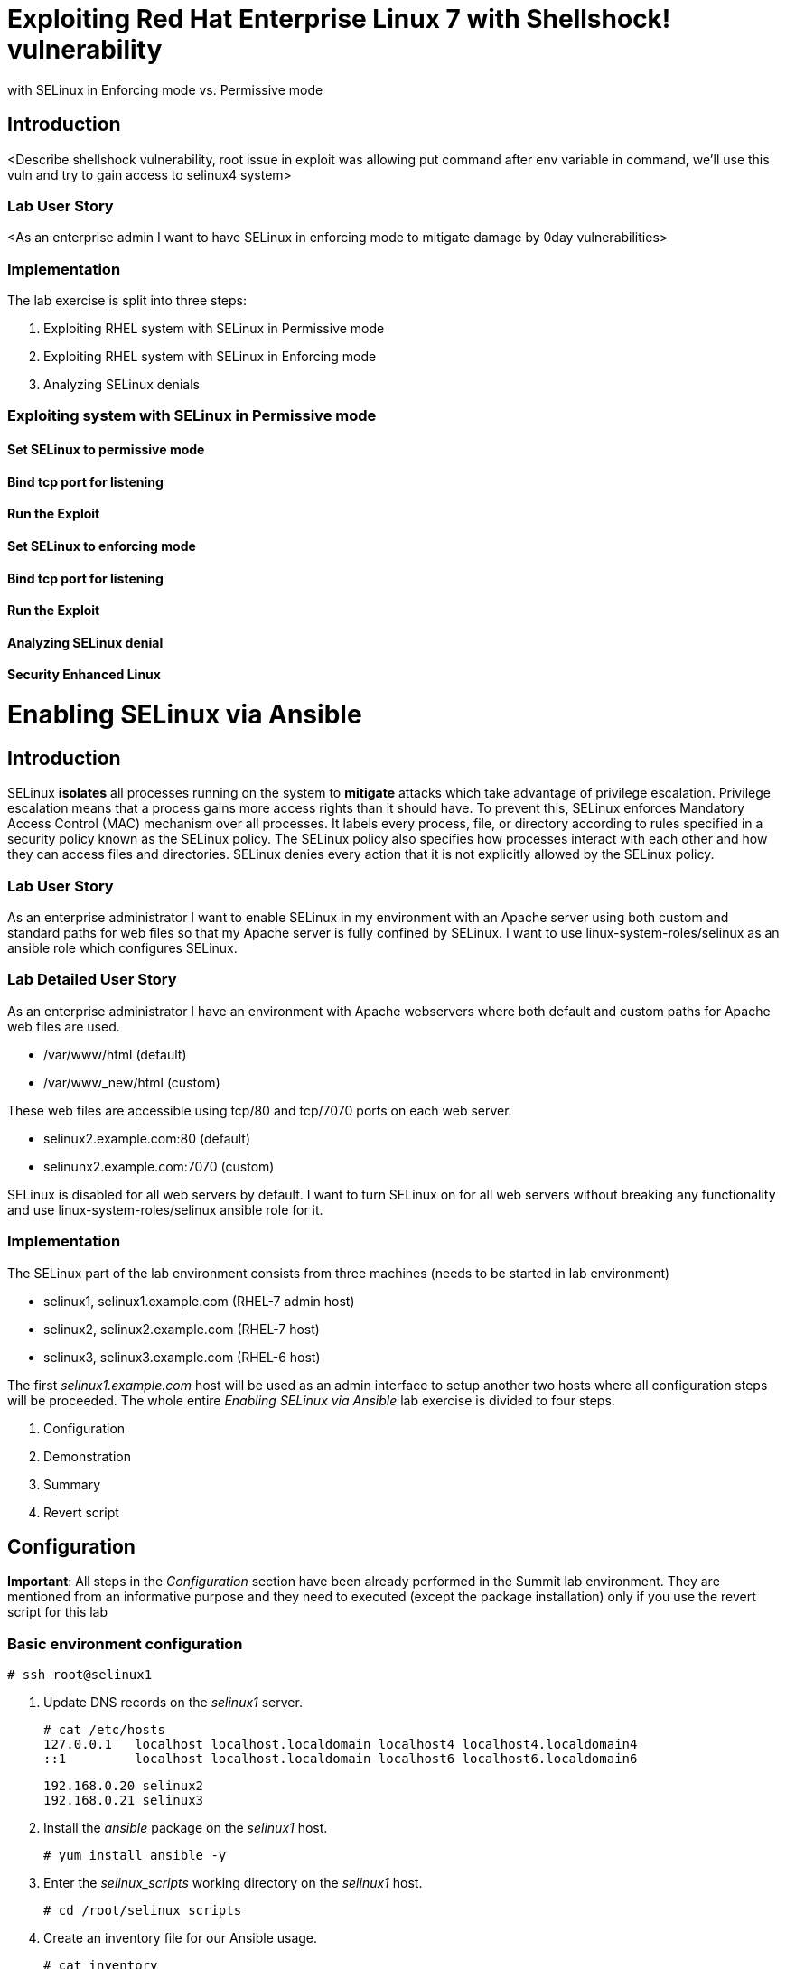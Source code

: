 
= Exploiting Red Hat Enterprise Linux 7 with Shellshock! vulnerability
with SELinux in Enforcing mode vs. Permissive mode

== Introduction
<Describe shellshock vulnerability, root issue in exploit was allowing
put command after env variable in command, we'll use this vuln and try
to gain access to selinux4 system>

=== Lab User Story
<As an enterprise admin I want to have SELinux in enforcing mode to
mitigate damage by 0day vulnerabilities>

=== Implementation

The lab exercise is split into three steps:

. Exploiting RHEL system with SELinux in Permissive mode
. Exploiting RHEL system with SELinux in Enforcing mode
. Analyzing SELinux denials


=== Exploiting system with SELinux in Permissive mode

==== Set SELinux to permissive mode

==== Bind tcp port for listening

==== Run the Exploit

==== Set SELinux to enforcing mode

==== Bind tcp port for listening

==== Run the Exploit

==== Analyzing SELinux denial

==== Security Enhanced Linux

= Enabling SELinux via Ansible

== Introduction
SELinux *isolates* all processes running on the system to *mitigate* attacks which take advantage of privilege escalation. Privilege escalation means that a process gains more access rights than it should have. To prevent this, SELinux enforces Mandatory Access Control (MAC) mechanism over all processes. It labels every process, file, or directory according to rules specified in a security policy known as the SELinux policy. The SELinux policy also specifies how processes interact with each other and how they can access files and directories. SELinux denies every action that it is not explicitly allowed by the SELinux policy.

=== Lab User Story

As an enterprise administrator I want to enable SELinux in my environment with an Apache server using both custom and standard paths for web files so that my Apache server is fully confined by SELinux. I want to use linux-system-roles/selinux as an ansible role which configures SELinux.

=== Lab Detailed User Story

As an enterprise administrator I have an environment with Apache webservers where both default and custom paths for Apache web files are used.

 * /var/www/html (default)
 * /var/www_new/html (custom)

These web files are accessible using tcp/80 and tcp/7070 ports on each web server.

 * selinux2.example.com:80 (default)
 * selinunx2.example.com:7070 (custom)

SELinux is disabled for all web servers by default. I want to turn SELinux on for all web servers without breaking any functionality and use linux-system-roles/selinux ansible role for it.

=== Implementation

The SELinux part of the lab environment consists from three machines (needs to be started in lab environment)

 * selinux1, selinux1.example.com (RHEL-7 admin host)
 * selinux2, selinux2.example.com (RHEL-7 host)
 * selinux3, selinux3.example.com (RHEL-6 host)

The first _selinux1.example.com_ host will be used as an admin interface to setup another two hosts where all configuration steps will be proceeded. The whole entire _Enabling SELinux via Ansible_ lab exercise is divided to four steps.

. Configuration
. Demonstration
. Summary
. Revert script

== Configuration

*Important*: All steps in the _Configuration_ section have been already performed in the Summit lab environment. They are mentioned from an informative purpose and they need to executed (except the package installation) only if you use the revert script for this lab

=== Basic environment configuration

    # ssh root@selinux1

. Update DNS records on the _selinux1_ server.

	# cat /etc/hosts
	127.0.0.1   localhost localhost.localdomain localhost4 localhost4.localdomain4
	::1         localhost localhost.localdomain localhost6 localhost6.localdomain6

	192.168.0.20 selinux2
	192.168.0.21 selinux3

. Install the __ansible__ package on the _selinux1_ host.

	# yum install ansible -y

. Enter the _selinux_scripts_ working directory on the _selinux1_ host.

	# cd /root/selinux_scripts

. Create an inventory file for our Ansible usage.

	# cat inventory
	selinux2
	selinux3

=== Configuration of Apache webservers and with disabled SELinux.

In this section, _apache_ webservers will be setup via the _setup_webserver.yml_ playbook on _selinux2_ and _selinux3_ hosts  and SELinux will be turned off to create an environment described in the detailed lab user story.

Test whether all servers are available via the _ansible_ command.

	# ansible all -i inventory -m ping -u root

Ansible script will pass all listed servers in the _inventory_ file and will send test if they are accessible. All servers should return a pong response.

	selinux2.example.com | SUCCESS => {
        	"changed": false,
	        "ping": "pong"
	}

    selinux3.example.com | SUCCESS => {
        "changed": false,
	        "ping": "pong"
	}

Configure Apache web servers on given servers via the _setup_webserver.yml_ playbook.

	# ansible-playbook -i inventory -u root setup-webserver.yml

The following actions are performed for all hosts mentioned in the _inventory_ file:

 * SELinux is disabled.
 * Apache webservers are
  ** installed
  ** configured to listen on _tcp/80_ and _tcp/7070_ ports via the _linux-sytem-roles/firewall_ ansible role.
  ** configured to use two root directories for web files,

	/var/www/html (default)
	/var/www_new/html (custom)

  ** are rebooted,

At the end we need to install the _setools-console_ package containing SELinux policy quiery tools which will be used for SELinux Troubleshooting.

	# ssh root@selinux2
	# yum install setools-console
    # exit

	# ssh root@selinux3
	# yum install setools-console
    # exit

== Demonstration

=== Test configured setup

    # hostname
    selinux1.example.com

    # cd /root/selinux_scripts

	# curl selinux2
	<h1>Default Document Root</h1>

	# curl selinux2:7070
	<h1>Custom Document Root</h1>

	# curl selinux3
	<h1>Default Document Root</h1>

	# curl selinux3:7070
	<h1>Custom Document Root</h1>

    # ssh root@selinux2
    # getenforce
    Disabled

    # ssh root@selinux3
    # getenforce
    Disabled

=== Turning SELinux on

Setup SELinux to _permissive_ mode and relabel whole filesystem.

	# ansible-playbook -i inventory -u root enable-selinux.yml


SELinux is switched to _permissive_ mode using the _enable-selinux_ playbook. It means that SELinux policy is enabled but is not enforced. We can use the _getenforce_ and _sestatus_ utility to view the current SELinux mode for our server(s).

    # ssh root@selinux2
    # getenforce
    # sestatus
    # exit

SELinux does not deny access, but denials are logged for actions that would have been denied if running in enforcing mode. In order to show logged denials for certain actions we need to run the _curl_ command. AVC denial(s) will be generated and we can view it via the _ausearch_ command [3].

	# curl selinux2
	# curl selinux3

	# ssh root@selinux2
    # ausearch -m AVC -su httpd_t -ts recent

	avc:  denied  { name_bind } for  pid=1830 comm="httpd" src=7070 scontext=system_u:system_r:httpd_t:s0 tcontext=system_u:object_r:unreserved_port_t:s0 tclass=tcp_socket

	avc:  denied  { read } for  pid=1831 comm="httpd" name="index.html" dev="vda3" ino=8511801 scontext=system_u:system_r:httpd_t:s0 tcontext=system_u:object_r:var_t:s0 tclass=file

    # exit

=== SELinux Troubleshooting

SELinux Troubleshooting can be performed on both hosts. We will use the _selinux2_ host for the following examples.

Log into the _selinux2_ host.

	# ssh root@selinux2

==== SELinux Port

SELinux _httpd_t_ process domain used for Apache webservers is not able to bind to _tcp/7070_ port by default. There is no default rule for this access in the SELinux policy on the RHEL-7 _selinux2_ host.

	# sesearch -A -s httpd_t -t unreserved_port_t -c tcp_socket -p name_bind -C

Note: Use _port_ instead of _unreserved_port_t_ for this query on the _selinux3_ host.

    # sesearch -A -s httpd_t -t port_t -c tcp_socket -p name_bind -C

Compare to that Apache webservers can bind other ports and these SELinux port types can be assigned to our selected custom port (_tcp/7070_).

	# sesearch -A -s httpd_t -c tcp_socket -p name_bind

==== SELinux File context

SELinux _httpd_t_ process domain used for Apache webservers is not able to read a general _/var_ content with SELinux _var_t_ file type. There is no rule for this access in the SELinux policy.

	# sesearch -A -s httpd_t -t var_t -c file -p read

Compare to that Apache webservers can read a specific content with a specific SELinux file type.

	# sesearch -A -s httpd_t -c file -p read

We can use the matchpathcon utility to decide what should be a proper context for our alternative location for web files.

    # matchpathcon /var/www/html
	/var/www/html    system_u:object_r:httpd_sys_content_t:s0

    # exit

=== SELinux _setup-selinux.yml_ ansible playbook

According to our SELinux Troubleshooting we will create  an SELinux ansible playbook which will switch SELinux to Permissive mode and will apply all needed changes for our webservers's configuration.

The playbook uses linux-system-roles/selinux ansible role.

    # hostname
    selinux1.example.com

    # pwd
    /root/selinux_scripts

	# cat setup-selinux.yml

        ---
	- hosts: all
	    become: true
        become_user: root
        vars:

        roles:
            - linux-system-roles.selinux

==== Configure SELinux variables

Note: All code lines are append into the _vars_ section in the _setup_selinux.yml_ ansible playbook.

Switch SELinux to Permissive mode.

    SELinux_type: targeted
    SELinux_mode: enforcing
    SELinux_change_running: 1

Webservers use the custom _/var/www_new/html_ path for web pages. SELinux labels have to be fixed for this directory and sub directories/files to reflect the default SELinux security labels for the _/var/www/html_ location. It is ensured by the following lines in the playbook:

    SELinux_file_contexts:
        - { target: '/var/www_new(/.*)?', setype: 'httpd_sys_content_t', ftype: 'a' }

Once SELinux security labels are defined in the SELinux context database, these labels should be applied into extended attributes of selected files.  It is ensured by the following lines in the playbook:

    SELinux_restore_dirs:
        - /var/www_new

All web servers are binded to the custom _tcp/7070_ port in our configuration. This setup needs to be reflected in a SELinux configuration. It is ensured by the following lines in the playbook:

    SELinux_ports:
        - { ports: '7070', proto: 'tcp', setype: 'http_port_t', state: 'present' }

==== Final SELinux _setup-selinux.yml_ ansible playbook

    ---
    - hosts: all
    become: true
    become_user: root
    vars:
        SELinux_type: targeted
        SELinux_mode: enforcing
        SELinux_change_running: 1
        SELinux_file_contexts:
            - { target: '/var/www_new(/.*)?', setype: 'httpd_sys_content_t', ftype: 'a' }
        SELinux_restore_dirs:
            - /var/www_new/
        SELinux_ports:
            - { ports: '7070', proto: 'tcp', setype: 'http_port_t', state: 'present' }

    roles:
        - linux-system-roles.selinux

Apply defined configurations for all servers.

    # ansible-playbook -i inventory -u root setup-selinux.yml

=== Re-test configured setup

List all SELinux configuration changes.

    # ssh selinux2
    # semanage export
    # exit


    # ssh selinux3
    # semanage -o -
    # exit

Check the current SELinux status for all servers..

    # ansible all -i inventory -u root -a getenforce

Check the functionality with enabled SELinux.

    # curl selinux2
    # curl selinux2:7070

    # curl selinux3
    # curl selinux3:7070

== Summary

SELinux brings additional security for your environment and very often needs to be additionally modify to reflect the current environment configuration. For these cases, SELinux can be switched to Permissive mode as a debugging mode to not block a basic functionality of systems. With this mode we can run for a time period to debug all possible SELinux AVC denials and it makes turning SELinux on easier. There are many ways how to view or modify the installed SELinux policy. In this lab, we used SELinux Ansible role to distribute all needed changes in the SELinux policy to make our Apache configuration working with SELinux in Enforcing mode.

== Revert script

There is a revert script for the lab environment configuration. This script can be used to start from the scratch with this laband all actions in the _Configuration_ section need to be executed except the package installation.

    # hostname
    selinux1.example.com

    # pwd
    /root/selinux_scripts

    # cat inventory
    selinux2
    selinux3

    # ansible-playbook -i inventory -u root revert-all.yml

= How to set up a system with SELinux confined users

== Introduction

    In Red Hat Enterprise Linux, Linux users are mapped to the SELinux _unconfined_u_ user by default. All processes run by _unconfined_u_ are in the _unconfined_t_ domain. This means that users can access across the system within the limits of the standard Linux DAC policy. However, a number of confined SELinux users are available in Red Hat Enterprise Linux. This means that users can be restricted to limited set of capabilities. Each Linux user is mapped to an SELinux user using SELinux policy, allowing Linux users to inherit the restrictions placed on SELinux users.

== Lab User Story

    As an enterprise administrator I want my systems to follow the STIG rule V-71971 so that my system will be fully confined without unconfined users.
    I want one administrator user who can become root and manage the system, and other users to be limited so that they can't become root.

== Implementation

    The lab exercise is split into three steps:

    . Confine regular Linux users
    . Confine Linux root users
    . Revert script

== Confine regular Linux users

    All actions are performed on the _selinux2_ host which is a RHEL-7.6 Beta installation.

    Log into the _selinux2_ host system:

        # ssh root@selinux2

    Linux users can be assigned to SELinux users using semanage login tool. By default users are mapped to _unconfined_u_:

        # semanage login -l

=== Change the default mapping

    In order to change mapping all Linux users we need to modify the record with __default__ which represents all users without explicit mapping.

    _system_u_ is a special user used only for system processes and in the future will not be listed.

        # semanage login -m -s user_u -r s0 __default__
        # semanage login -l

=== Add a test user

    After this when users (not root) will log in, their processes will run _user_t_ domain. Every user session but root will run with _user_t_:


        # adduser user42
        # passwd user42
        …

        # ssh user42@localhost
        user42@localhost's password:

        [user42@selinux2 ~]$ id -Z
        user_u:user_r:user_t:s0

        [user42@selinux2 ~]$ ps axZ
        LABEL                     PID TTY    STAT  TIME COMMAND
        -                           1 ?      Ss    0:00 /usr/lib/systemd/systemd --switched-root --system --deserialize 21
        user_u:user_r:user_t:s0  2780 ?      S     0:00 sshd: user42@pts/1
        user_u:user_r:user_t:s0  2781 pts/1  Ss    0:00 -bash
        user_u:user_r:user_t:s0  2808 pts/1  R+    0:00 ps axZ
        # exit

    Now we can try if the user can become root. We need to add following line:

        # visudo -f /etc/sudoers.d/administrators
        # grep user42 /etc/sudoers.d/administrators
        user42  ALL=(ALL)       NOPASSWD: ALL

        # ssh user42@localhost
        user42@localhost's password:

        [user42@selinux2 ~]$ sudo -i
        sudo: PERM_SUDOERS: setresuid(-1, 1, -1): Operation not permitted
        sudo: no valid sudoers sources found, quitting
        sudo: setresuid() [0, 0, 0] -> [1001, -1, -1]: Operation not permitted
        sudo: unable to initialize policy plugin

    And the same attempt in permissive mode.

        [user42@selinux2 ~]$ exit
        # id -Z
        unconfined_u:unconfined_r:unconfined_t:s0-s0:c0.c1023
        # setenforce 0
        # ssh user42@localhost
        user42@localhost's password:

        [user42@selinux2 ~]$ sudo -i
        # id
        uid=0(root) gid=0(root) groups=0(root) context=user_u:user_r:user_t:s0
        [root@selinux2 ~]# id -Z
        User_u:user_r:user_t:s0
        [root@selinux2 ~]# exit
        [user42@selinux2 ~]$ exit
        [root@selinux2 ~]# setenforce 1

    Since in permissive mode SELinux denials are not enforced, _user42_ can become root but we can see that the context stayed _user_t_ and didn't change to _unconfined_t_.

== Confined Administrator

    There are two basic methods how to confine administator user.
    Administrator can be directly mapped to _sysadm_u_ SELinux user so that when such user logs in, the session will be run with _sysadm_t_ domain. In this case you need to enable _ssh_sysadm_login_ SELinux boolean in order to allow users assigned _sysadm_u_ to login using ssh.

        # semanage user -m -R "sysadm_r secadm_r" sysadm_u
        # adduser -G wheel -Z sysadm_u admin1
        # passwd admin1

        # semanage login -l | grep admin
        admin1               sysadm_u             s0-s0:c0.c1023       *

        # setsebool -P ssh_sysadm_login on
        # ssh admin1@localhost

        [admin1@selinux2 ~]$ id -Z
        sysadm_u:sysadm_r:sysadm_t:s0-s0:c0.c1023

        $ sudo -i
        [sudo] password for admin1:


        [root@selinux2 ~]# id -Z
        sysadm_u:sysadm_r:sysadm_t:s0-s0:c0.c1023

    Now we can try to perform admin's operation which can be executed only by admin SELinux users.

        [root@selinux2 ~]# systemctl restart sshd
        [root@selinux2 ~]# exit
        [admin1@selinux2 ~]# exit

    The other way is to assign u administer users to _staff_u_ and configure _sudo_ so that particular users can gain SELinux administrator role.

        # adduser -G wheel -Z staff_u admin2
        # passwd admin2
        # semanage login -l | grep admin
        admin1               sysadm_u             s0-s0:c0.c1023       *
        admin2               staff_u              s0-s0:c0.c1023       *


        # ssh admin2@localhost
        [admin2@selinux2 ~]$ id -Z
        staff_u:staff_r:staff_t:s0-s0:c0.c1023

        [admin2@selinux2 ~]$ sudo -i
        [sudo] password for admin2:
        -bash: /root/.bash_profile: Permission denied
        -bash-4.2# id -Z
        staff_u:staff_r:staff_t:s0-s0:c0.c1023


    Now we can again try to perform administrator's operation which can be executed only by administrator SELinux users.

        -bash-4.2# systemctl restart sshd
        Failed to restart sshd.service: Access denied
        See system logs and 'systemctl status sshd.service' for details.
        -bash-4.2# exit
        [admin2@selinux2 ~]$ exit

    To allow admin2 user to gain SELinux administrator role you need to add the following rule to sudoers.

        # visudo -f /etc/sudoers.d/administrators

    Append following line to end of file:

        admin2  ALL=(ALL)  TYPE=sysadm_t ROLE=sysadm_r    ALL
        admin2  ALL=(ALL)  TYPE=secadm_t ROLE=secadm_r /usr/sbin/semanage,/usr/sbin/semodule

    Admin2 can gain administrator role using sudo now.

        # ssh admin2@localhost
        [admin2@selinux2 ~]$ sudo -i
        [sudo] password for admin2:

        [root@selinux2 ~]# id -Z
        staff_u:sysadm_r:sysadm_t:s0-s0:c0.c1023

        [root@selinux2 ~]# systemctl restart sshd
        [root@selinux2 ~]#

        [root@selinux2 ~]# exit
        [admin2@selinux2 ~]# exit

== Revert script

    There is a revert script to restore the default SELinux Users configuration. This script needs to be performed on the _selinux2_ host.

        # hostname
        selinux2.example.com

        # cd /root
        # sh confined_users_revert.sh

<<top>>
link:README.adoc#table-of-contents[ Table of Contents ] | link:lab3_NBDE.adoc[Lab 3: NBDE]

